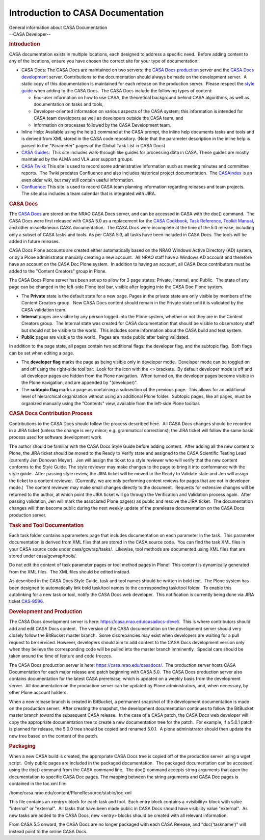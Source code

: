 .. container::
   :name: viewlet-above-content-title

Introduction to CASA Documentation
==================================

.. container::
   :name: viewlet-below-content-title

.. container:: documentDescription description

   General information about CASA Documentation

.. container:: section
   :name: viewlet-above-content-body

.. container:: section
   :name: content-core

   --CASA Developer--

   .. container::
      :name: parent-fieldname-text

      .. rubric:: Introduction
         :name: introduction

      CASA documentation exists in multiple locations, each designed to
      address a specific need.  Before adding content to any of the
      locations, ensure you have chosen the correct site for your type
      of documentation:

      -  CASA Docs: The CASA Docs are maintained on two servers: the
         `CASA Docs production <https://casa.nrao.edu/casadocs/>`__
         server and the `CASA Docs
         development <https://casa.nrao.edu/casadocs-devel/>`__ server. 
         Contributions to the documentation should always be made on the
         development server.  A static copy of this documentation is
         maintained for each release on the production server.  Please
         respect the `style
         guide <https://casa.nrao.edu/casadocs-devel/stable/casa-development-team/documentation/style-guide>`__
         when adding to the CASA Docs.  The CASA Docs include the
         following types of content:

         -  End-user information on how to use CASA, the theoretical
            background behind CASA algorithms, as well as documentation
            on tasks and tools,
         -  Developer-oriented information on various aspects of the
            CASA system; this information is intended for CASA team
            developers as well as developers outside the CASA team, and
         -  Information on processes followed by the CASA Development
            team.

      -  Inline Help: Available using the help() command at the CASA
         prompt, the inline help documents tasks and tools and is
         derived from XML stored in the CASA code repository. (Note that
         the parameter description in the inline help is parsed to the
         "Parameter" pages of the Global Task List in CASA Docs)
      -  `CASA Guides <https://casaguides.nrao.edu/>`__:  This site
         includes walk-through like guides for processing data in CASA. 
         These guides are mostly maintained by the ALMA and VLA user
         support groups.
      -  `CASA
         Twiki <https://safe.nrao.edu/wiki/bin/view/Software/CASA/WebHome>`__:
         This site is used to record some administrative information
         such as meeting minutes and committee reports.  The Twiki
         predates Confluence and also includes historical project
         documentation.  The
         `CASAIndex <https://safe.nrao.edu/wiki/bin/view/Software/CasaIndex>`__
         is an even older wiki, but may still contain useful
         information.
      -  `Confluence <https://open-confluence.nrao.edu/display/CASA/CASA+Home>`__:
         This site is used to record CASA team planning information
         regarding releases and team projects.  The site also includes a
         team calendar that is integrated with JIRA.

       

      .. rubric:: CASA Docs
         :name: casa-docs

      The `CASA Docs <https://casa.nrao.edu/casadocs/>`__ are stored on
      the NRAO CASA Docs server, and can be accessed in CASA with the
      doc() command.  The CASA Docs were first released with CASA 5.0 as
      a replacement for the `CASA
      Cookbook <http://casa.nrao.edu/docs/cookbook/index.html>`__, `Task
      Reference <http://casa.nrao.edu/docs/TaskRef/TaskRef.html>`__,
      `Toolkit
      Manual <http://casa.nrao.edu/docs/CasaRef/CasaRef.html>`__, and
      other miscellaneous CASA documentation.  The CASA Docs were
      incomplete at the time of the 5.0 release, including only a subset
      of CASA tasks and tools. As per CASA 5.3, all tasks have been
      included in CASA Docs. The tools will be added in future releases.

      CASA Docs Plone accounts are created either automatically based on
      the NRAO Windows Active Directory (AD) system, or by a Plone
      administrator manually creating a new account.  All NRAO staff
      have a Windows AD account and therefore have an account on the
      CASA Doc Plone system.  In addition to having an account, all CASA
      Docs contributors must be added to the "Content Creators" group in
      Plone.

      The CASA Docs Plone server has been set up to allow for 3 page
      states: Private, Internal, and Public.  The state of any page can
      be changed in the left-side Plone tool bar, visible after logging
      into the CASA Doc Plone system.

      -  The **Private** state is the default state for a new page. 
         Pages in the private state are only visible by members of the
         Content Creators group.  New CASA Docs content should remain in
         the Private state until it is validated by the CASA validation
         team.
      -  **Internal** pages are visible by any person logged into the
         Plone system, whether or not they are in the Content Creators
         group.  The Internal state was created for CASA documentation
         that should be visible to observatory staff but should not be
         visible to the world.  This includes some information about the
         CASA build and test system.
      -  **Public** pages are visible to the world.  Pages are made
         public after being validated.

      In addition to the page state, all pages contain two additional
      flags: the developer flag, and the subtopic flag.  Both flags can
      be set when editing a page.

      -  The **developer flag** marks the page as being visible only in
         developer mode.  Developer mode can be toggled on and off using
         the right-side tool bar.  Look for the icon with the <>
         brackets.  By default developer mode is off and all developer
         pages are hidden from the Plone navigation.  When turned on,
         the developer pages become visible in the Plone navigation, and
         are appended by "(developer)".
      -  The **subtopic flag** marks a page as containing a subsection
         of the previous page.  This allows for an additional level of
         hierarchical organization without using an additional Plone
         folder.  Subtopic pages, like all pages, must be organized
         manually using the "Contents" view, available from the
         left-side Plone toolbar.

      .. rubric:: CASA Docs Contribution Process
         :name: casa-docs-contribution-process

      Contributions to the CASA Docs should follow the process described
      here.  All CASA Docs changes should be recorded in a JIRA ticket
      (unless the change is very minor; e.g. grammatical corrections);
      the JIRA ticket will follow the same basic process used for
      software development work. 

      The author should be familiar with the CASA Docs Style Guide
      before adding content.  After adding all the new content to Plone,
      the JIRA ticket should be moved to the Ready to Verify state and
      assigned to the CASA Scientific Testing Lead (currently Jen
      Donovan Meyer).  Jen will assign the ticket to a style reviewer
      who will verify that the new content conforms to the Style Guide. 
      The style reviewer may make changes to the page to bring it into
      conformance with the style guide.  After passing style review, the
      JIRA ticket will be moved to the Ready to Validate state and Jen
      will assign the ticket to a content reviewer.  (Currently, we are
      only performing content reviews for pages that are not in
      developer mode.)  The content reviewer may make small changes
      directly to the document.  Requests for extensive changes will be
      returned to the author, at which point the JIRA ticket will go
      through the Verification and Validation process again.  After
      passing validation, Jen will mark the associated Plone page(s) as
      public and resolve the JIRA ticket.  The documentation changes
      will then become public during the next weekly update of the
      prerelease documentation on the CASA Docs production server.

      .. rubric:: Task and Tool Documentation
         :name: task-and-tool-documentation

      Each task folder contains a parameters page that includes
      documentation on each parameter in the task.  This parameter
      documentation is derived from XML files that are stored in the
      CASA source code.  You can find the task XML files in your CASA
      source code under casa/gcwrap/tasks/.  Likewise, tool methods are
      documented using XML files that are stored under
      casa/gcwrap/tools/.

      .. container:: alert-box

         Do not edit the content of task parameter pages or tool method
         pages in Plone!  This content is dynamically generated from the
         XML files.  The XML files should be edited instead.

      As described in the CASA Docs Style Guide, task and tool names
      should be written in bold text.  The Plone system has been
      designed to automatically link bold task/tool names to the
      corresponding task/tool folder.  To enable this autolinking for a
      new task or tool, notify the CASA Docs web developer.  This
      notification is currently being done via JIRA ticket
      `CAS-9596 <https://open-jira.nrao.edu/browse/CAS-9596>`__. 

      .. rubric:: Development and Production
         :name: development-and-production

      The CASA Docs development server is here:
      https://casa.nrao.edu/casadocs-devel/.  This is where contributors
      should add and edit CASA Docs content.  The version of the CASA
      documentation on the development server should very closely follow
      the BitBucket master branch.  Some discrepancies may exist when
      developers are waiting for a pull request to be serviced. 
      However, developers should aim to add content to the CASA Docs
      development version only when they believe the corresponding code
      will be pulled into the master branch imminently.  Special care
      should be taken around the time of feature and code freezes.

      The CASA Docs production server is here:
      https://casa.nrao.edu/casadocs/.  The production server hosts CASA
      Documentation for each major release and patch beginning with CASA
      5.0.  The CASA Docs production server also contains documentation
      for the latest CASA prerelease, which is updated on a weekly basis
      from the development server.  All documentation on the production
      server can be updated by Plone administrators, and, when
      necessary, by other Plone account holders. 

      When a new release branch is created in BitBucket, a permanent
      snapshot of the development documentation is made on the
      production server.  After creating the snapshot, the development
      documentation continues to follow the BitBucket master branch
      toward the subsequent CASA release.  In the case of a CASA patch,
      the CASA Docs web developer will copy the appropriate
      documentation tree to create a new documentation tree for the
      patch.  For example, if a 5.0.1 patch is planned for release, the
      5.0.0 tree should be copied and renamed 5.0.1.  A plone
      administrator should then update the new tree based on the content
      of the patch.

      .. rubric:: Packaging
         :name: packaging

      When a new CASA build is created, the appropriate CASA Docs tree
      is copied off of the production server using a wget script.  Only
      public pages are included in the packaged documentation.  The
      packaged documentation can be accessed using the doc() command
      from the CASA command line.  The doc() command accepts string
      arguments that open the documentation to specific CASA Doc pages. 
      The mapping between the string arguments and CASA Doc pages is
      contained in the toc.xml file:

      .. container:: terminal-box

         /home/casa.nrao.edu/content/PloneResource/stable/toc.xml

      This file contains an <entry> block for each task and tool.  Each
      entry block contains a <visibility> block with value "internal" or
      "external".  All tasks that have been made public in CASA Docs
      should have visibility value "external".  As new tasks are added
      to the CASA Docs, new <entry> blocks should be created with all
      relevant information.

      .. container:: alert-box

         From CASA 5.5 onward, the CASA Docs are no longer packaged with
         each CASA Release, and "doc('taskname')" will instead point to
         the online CASA Docs.

       

.. container:: section
   :name: viewlet-below-content-body
